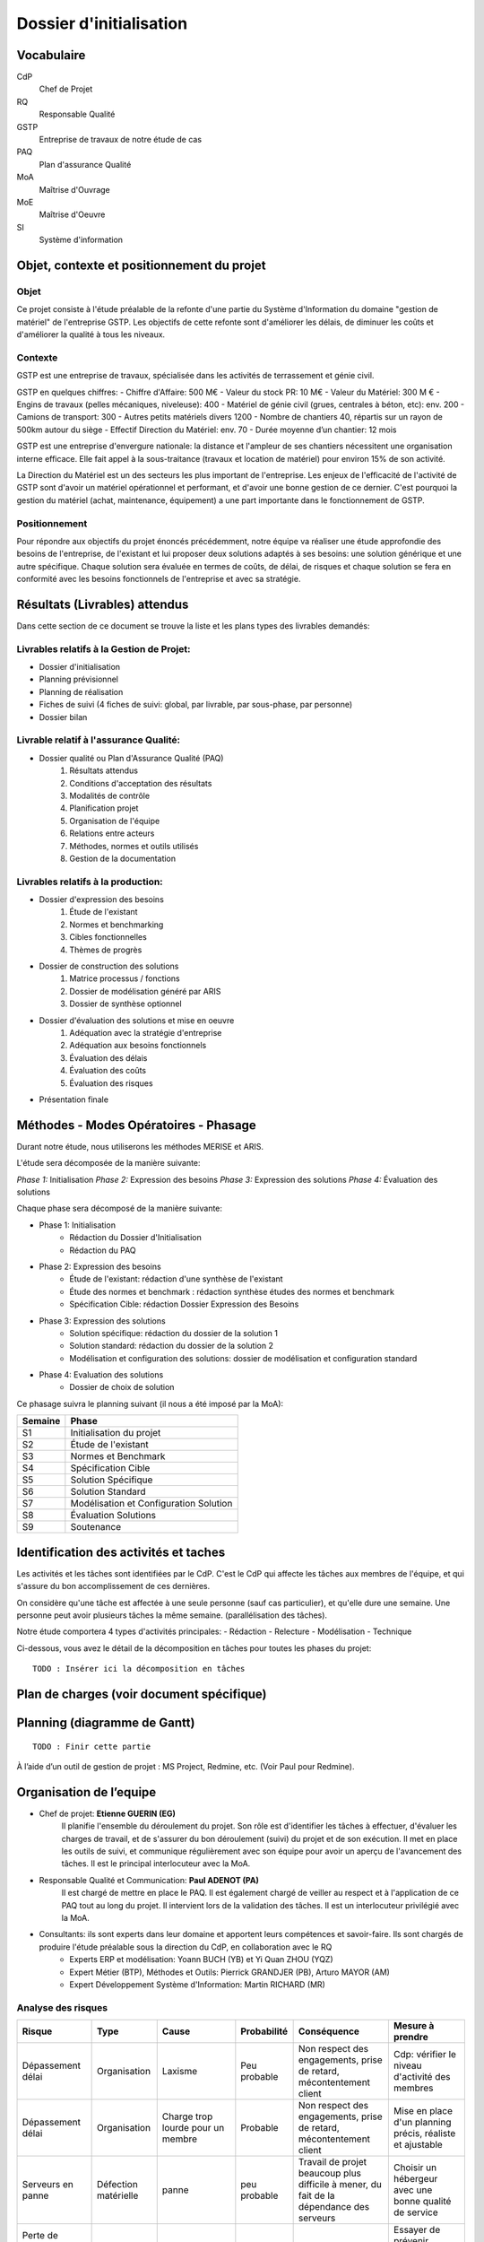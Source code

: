 ========================
Dossier d'initialisation
========================

Vocabulaire
###########

CdP
	Chef de Projet
RQ
	Responsable Qualité

GSTP
	Entreprise de travaux de notre étude de cas

PAQ
	Plan d'assurance Qualité

MoA
	Maîtrise d'Ouvrage

MoE
	Maîtrise d'Oeuvre

SI
	Système d'information

Objet, contexte et positionnement du projet
###########################################

Objet
-----
Ce projet consiste à l'étude préalable de la refonte d'une partie du Système d'Information du domaine "gestion de matériel" de l'entreprise GSTP.
Les objectifs de cette refonte sont d'améliorer les délais, de diminuer les coûts et d'améliorer la qualité à tous les niveaux.

Contexte
--------
GSTP est une entreprise de travaux, spécialisée dans les activités de terrassement et génie civil.

GSTP en quelques chiffres:
- Chiffre d'Affaire: 500 M€
- Valeur du stock PR: 10 M€
- Valeur du Matériel: 300 M €
- Engins de travaux (pelles mécaniques, niveleuse): 400
- Matériel de génie civil (grues, centrales à béton, etc): env. 200
- Camions de transport: 300
- Autres petits matériels divers 1200
- Nombre de chantiers 40, répartis sur un rayon de 500km autour du siège
- Effectif Direction du Matériel: env. 70 
- Durée moyenne d’un chantier: 12 mois

GSTP est une entreprise d'envergure nationale: la distance et l'ampleur de ses chantiers nécessitent une organisation interne efficace. Elle fait appel à la sous-traitance (travaux et location de matériel) pour environ 15% de son activité.

La Direction du Matériel est un des secteurs les plus important de l'entreprise. Les enjeux de l'efficacité de l'activité de GSTP sont d'avoir un matériel opérationnel et performant, et d'avoir une bonne gestion de ce dernier.
C'est pourquoi la gestion du matériel (achat, maintenance, équipement) a une part importante dans le fonctionnement de GSTP.

Positionnement
--------------
Pour répondre aux objectifs du projet énoncés précédemment, notre équipe va réaliser une étude approfondie des besoins de l'entreprise, de l'existant et lui proposer deux solutions adaptés à ses besoins: une solution générique et une autre spécifique. Chaque solution sera évaluée en termes de coûts, de délai, de risques et chaque solution se fera en conformité avec les besoins fonctionnels de l'entreprise et avec sa stratégie.


Résultats (Livrables) attendus
###############################
Dans cette section de ce document se trouve la liste et les plans types des livrables demandés:

Livrables relatifs à la Gestion de Projet:
------------------------------------------
- Dossier d'initialisation
- Planning prévisionnel
- Planning de réalisation
- Fiches de suivi (4 fiches de suivi: global, par livrable, par sous-phase, par personne)
- Dossier bilan

Livrable relatif à l'assurance Qualité:
---------------------------------------
- Dossier qualité ou Plan d'Assurance Qualité (PAQ)
	#. Résultats attendus
	#. Conditions d'acceptation des résultats
	#. Modalités de contrôle
	#. Planification projet
	#. Organisation de l'équipe
	#. Relations entre acteurs
	#. Méthodes, normes et outils utilisés
	#. Gestion de la documentation

Livrables relatifs à la production:
-----------------------------------
- Dossier d'expression des besoins
	#. Étude de l'existant
	#. Normes et benchmarking
	#. Cibles fonctionnelles
	#. Thèmes de progrès

- Dossier de construction des solutions
	#. Matrice processus / fonctions
	#. Dossier de modélisation généré par ARIS
	#. Dossier de synthèse optionnel


- Dossier d'évaluation des solutions et mise en oeuvre
	#. Adéquation avec la stratégie d'entreprise
	#. Adéquation aux besoins fonctionnels
	#. Évaluation des délais
	#. Évaluation des coûts
	#. Évaluation des risques

- Présentation finale

Méthodes - Modes Opératoires - Phasage
######################################

Durant notre étude, nous utiliserons les méthodes MERISE et ARIS.

L'étude sera décomposée de la manière suivante:

*Phase 1:* Initialisation
*Phase 2:* Expression des besoins
*Phase 3:* Expression des solutions
*Phase 4:* Évaluation des solutions

Chaque phase sera décomposé de la manière suivante:

- Phase 1: Initialisation
	- Rédaction du Dossier d'Initialisation
	- Rédaction du PAQ

- Phase 2: Expression des besoins
	- Étude de l'existant: rédaction d'une synthèse de l'existant
	- Étude des normes et benchmark : rédaction synthèse études des normes et benchmark
	- Spécification Cible: rédaction Dossier Expression des Besoins

- Phase 3: Expression des solutions
	- Solution spécifique: rédaction du dossier de la solution 1
	- Solution standard: rédaction du dossier de la solution 2
	- Modélisation et configuration des solutions: dossier de modélisation et configuration standard

- Phase 4: Evaluation des solutions
	- Dossier de choix de solution

Ce phasage suivra le planning suivant (il nous a été imposé par la MoA):

=======    ========================================
Semaine    Phase
=======    ========================================
S1         Initialisation du projet
S2         Étude de l'existant
S3         Normes et Benchmark
S4         Spécification Cible
S5         Solution Spécifique
S6         Solution Standard
S7         Modélisation et Configuration Solution
S8         Évaluation Solutions
S9         Soutenance
=======    ========================================

Identification des activités et taches
######################################

Les activités et les tâches sont identifiées par le CdP. C'est le CdP qui affecte les tâches aux membres de l'équipe, et qui s'assure du bon accomplissement de ces dernières.

On considère qu'une tâche est affectée à une seule personne (sauf cas particulier), et qu'elle dure une semaine.
Une personne peut avoir plusieurs tâches la même semaine. (parallélisation des tâches).

Notre étude comportera 4 types d'activités principales:
- Rédaction
- Relecture
- Modélisation
- Technique

Ci-dessous, vous avez le détail de la décomposition en tâches pour toutes les phases du projet:

::

  TODO : Insérer ici la décomposition en tâches


Plan de charges (voir document spécifique)
##########################################

Planning (diagramme de Gantt)
#############################

::
  
  TODO : Finir cette partie

À l’aide d’un outil de gestion de projet : MS Project, Redmine, etc. (Voir Paul pour Redmine).




Organisation de l’equipe
########################

- Chef de projet: **Etienne GUERIN (EG)**
	Il planifie l'ensemble du déroulement du projet. Son rôle est d'identifier les tâches à effectuer, d'évaluer les charges de travail, et de s'assurer du bon déroulement (suivi) du projet et de son exécution. Il met en place les outils de suivi, et communique régulièrement avec son équipe pour avoir un aperçu de l'avancement des tâches.  Il est le principal interlocuteur avec la MoA.

- Responsable Qualité et Communication: **Paul ADENOT (PA)**
	Il est chargé de mettre en place le PAQ. Il est également chargé de veiller au respect et à l'application de ce PAQ tout au long du projet. Il intervient lors de la validation des tâches.  Il est un interlocuteur privilégié avec la MoA.

- Consultants: ils sont experts dans leur domaine et apportent leurs compétences et savoir-faire. Ils sont chargés de produire l'étude préalable sous la direction du CdP, en collaboration avec le RQ
	- Experts ERP et modélisation: Yoann BUCH (YB) et Yi Quan ZHOU (YQZ)
	- Expert Métier (BTP), Méthodes et Outils: Pierrick GRANDJER (PB), Arturo MAYOR (AM)
	- Expert Développement Système d'Information: Martin RICHARD (MR)

Analyse des risques
-------------------

+-----------------+---------------+------------------+------------------+----------------------+------------------------------------+
|Risque           | Type          |Cause             | Probabilité      | Conséquence          |  Mesure à prendre                  |
+=================+===============+==================+==================+======================+====================================+
|Dépassement délai| Organisation  |Laxisme           |  Peu probable    |  Non respect des     |  Cdp: vérifier le niveau           |
|                 |               |                  |                  |  engagements, prise  |  d'activité des membres            |
|                 |               |                  |                  |  de retard,          |                                    |
|                 |               |                  |                  |  mécontentement      |                                    |
|                 |               |                  |                  |  client              |                                    |
+-----------------+---------------+------------------+------------------+----------------------+------------------------------------+
|                 |               |                  |                  |                      |                                    |
|Dépassement délai| Organisation  |Charge            |  Probable        |  Non respect des     |  Mise en place d'un planning       |
|                 |               |trop lourde       |                  |  engagements, prise  |  précis, réaliste et               |
|                 |               |pour un membre    |                  |  de retard,          |  ajustable                         |
|                 |               |                  |                  |  mécontentement      |                                    |
|                 |               |                  |                  |  client              |                                    |
+-----------------+---------------+------------------+------------------+----------------------+------------------------------------+
|Serveurs en panne| Défection     |panne             |  peu probable    |  Travail de projet   |  Choisir un hébergeur avec         |
|                 | matérielle    |                  |                  |  beaucoup plus       |  une bonne qualité de service      |
|                 |               |                  |                  |  difficile à mener,  |                                    |
|                 |               |                  |                  |  du fait de la       |                                    |
|                 |               |                  |                  |  dépendance des      |                                    |
|                 |               |                  |                  |  serveurs            |                                    |
|                 |               |                  |                  |                      |                                    |
+-----------------+---------------+------------------+------------------+----------------------+------------------------------------+
|Perte de contact | Social        |Problème          |  Moyen           |  Risque de perte de  |  Essayer de prévenir l'équipe      |
|avec un membre   |               |de santé          |                  |  temps               |  lorsque maladie                   |
|de l'équipe      |               |                  |                  |                      |                                    |
+-----------------+---------------+------------------+------------------+----------------------+------------------------------------+
|Solution         | Technologie   |Lacunes dans la   |  Moyen           |  Solution proposée   |  Assurer une bonne assimilation    |
|inadaptée        |               |connaissances     |                  |  inadéquate          |  des ERP et des nouveaux modèles,  |
|                 |               |des ERP           |                  |                      |  contacter les professeurs         |
|                 |               |                  |                  |                      |                                    |
+-----------------+---------------+------------------+------------------+----------------------+------------------------------------+
|Mauvaise         | Production    |Mauvaise cohésion |  Moyen           |  Mauvaise cohérence  |    Adopter une attitude de travail |
|cohésion         |               |Mauvais travail   |                  |  des livrables       |    collectif, organisation de      |
|                 |               |d'équipe          |                  |  Mauvaise qualité    |    réunions de travail             |
|                 |               |                  |                  |  d'ensemble          |    régulières, etc.                |
|                 |               |                  |                  |                      |                                    |
+=================+===============+==================+==================+======================+====================================+

Dans notre cas, il n'y a pas de risques financier, car nous sommes dans un projet « fictif ». Cependant, si jamais nous gérons mal le projet, nous pouvons être pénalisés d'une autre façon: beaucoup de temps de travail hors séance, pénalités au niveau de la note, etc.


Modalites de validation et de recette
-------------------------------------

Pour obtenir le statut de version *finale*, les livrables devront être validés et vérifiés par le CdP et le RQ.

Ils seront déposés par le CdP ou le RQ au fur et à mesure de l'avancement du projet sur la plateforme Moodle. Un mail sera également envoyé à la MoA pour l'informer du dépôt.

Ci-dessous les dates prévues pour le dépôt des différents livrables:

Mercredi 12/01/2011
	Dossier d'Initialisation + PAQ + Planning Prévisionnel
Mercredi 2/02/2011
	Dossier d'expression des besoins
Mercredi 23/02/2011
	Dossier de construction des solutions
Mercredi 2/03/2011
	Dossier d'évaluation des solutions

??? Dossier Bilan
Dossier pour la présentation du projet
??? Tableau de bord



Annexes :
=========

Plans types des documents à livrer (2 à 3 pages)
------------------------------------------------

Description succincte des logiciels a livrer
--------------------------------------------
- Reformulation des spécifications et/ou organigramme technique du produit ou système dans lequel s’inséreront les composants logiciels demandés

Descriptif des taches (document spécifique)
-------------------------------------------



